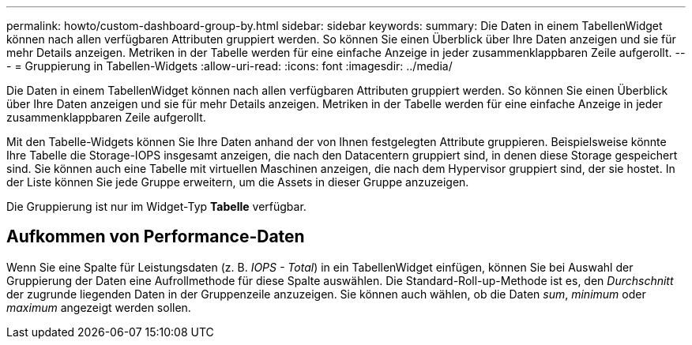 ---
permalink: howto/custom-dashboard-group-by.html 
sidebar: sidebar 
keywords:  
summary: Die Daten in einem TabellenWidget können nach allen verfügbaren Attributen gruppiert werden. So können Sie einen Überblick über Ihre Daten anzeigen und sie für mehr Details anzeigen. Metriken in der Tabelle werden für eine einfache Anzeige in jeder zusammenklappbaren Zeile aufgerollt. 
---
= Gruppierung in Tabellen-Widgets
:allow-uri-read: 
:icons: font
:imagesdir: ../media/


[role="lead"]
Die Daten in einem TabellenWidget können nach allen verfügbaren Attributen gruppiert werden. So können Sie einen Überblick über Ihre Daten anzeigen und sie für mehr Details anzeigen. Metriken in der Tabelle werden für eine einfache Anzeige in jeder zusammenklappbaren Zeile aufgerollt.

Mit den Tabelle-Widgets können Sie Ihre Daten anhand der von Ihnen festgelegten Attribute gruppieren. Beispielsweise könnte Ihre Tabelle die Storage-IOPS insgesamt anzeigen, die nach den Datacentern gruppiert sind, in denen diese Storage gespeichert sind. Sie können auch eine Tabelle mit virtuellen Maschinen anzeigen, die nach dem Hypervisor gruppiert sind, der sie hostet. In der Liste können Sie jede Gruppe erweitern, um die Assets in dieser Gruppe anzuzeigen.

Die Gruppierung ist nur im Widget-Typ *Tabelle* verfügbar.



== Aufkommen von Performance-Daten

Wenn Sie eine Spalte für Leistungsdaten (z. B. _IOPS - Total_) in ein TabellenWidget einfügen, können Sie bei Auswahl der Gruppierung der Daten eine Aufrollmethode für diese Spalte auswählen. Die Standard-Roll-up-Methode ist es, den _Durchschnitt_ der zugrunde liegenden Daten in der Gruppenzeile anzuzeigen. Sie können auch wählen, ob die Daten _sum_, _minimum_ oder _maximum_ angezeigt werden sollen.

